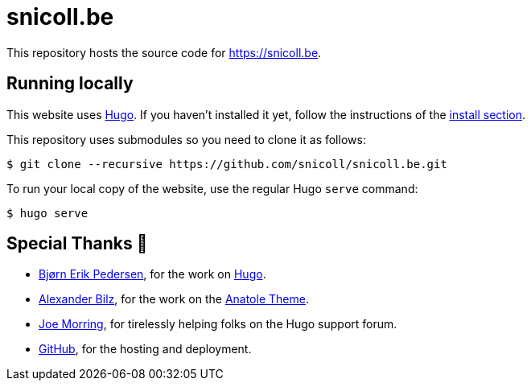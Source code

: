 = snicoll.be

This repository hosts the source code for https://snicoll.be.

== Running locally

This website uses https://gohugo.io[Hugo].
If you haven't installed it yet, follow the instructions of the https://gohugo.io/installation/[install section].

This repository uses submodules so you need to clone it as follows:

[indent=0]
----
    $ git clone --recursive https://github.com/snicoll/snicoll.be.git
----

To run your local copy of the website, use the regular Hugo `serve` command:

[indent=0]
----
    $ hugo serve
----



== Special Thanks 🙏

* https://github.com/bep[Bjørn Erik Pedersen], for the work on https://github.com/gohugoio[Hugo].
* https://github.com/lxndrblz[Alexander Bilz], for the work on the https://github.com/lxndrblz/anatole[Anatole Theme].
* https://discourse.gohugo.io/u/jmooring/summary[Joe Morring], for tirelessly helping folks on the Hugo support forum.
* https://pages.github.com[GitHub], for the hosting and deployment.


